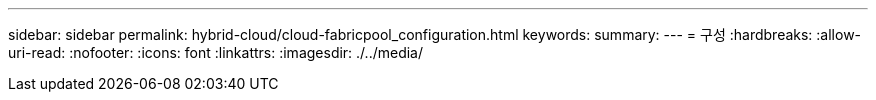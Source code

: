 ---
sidebar: sidebar 
permalink: hybrid-cloud/cloud-fabricpool_configuration.html 
keywords:  
summary:  
---
= 구성
:hardbreaks:
:allow-uri-read: 
:nofooter: 
:icons: font
:linkattrs: 
:imagesdir: ./../media/


